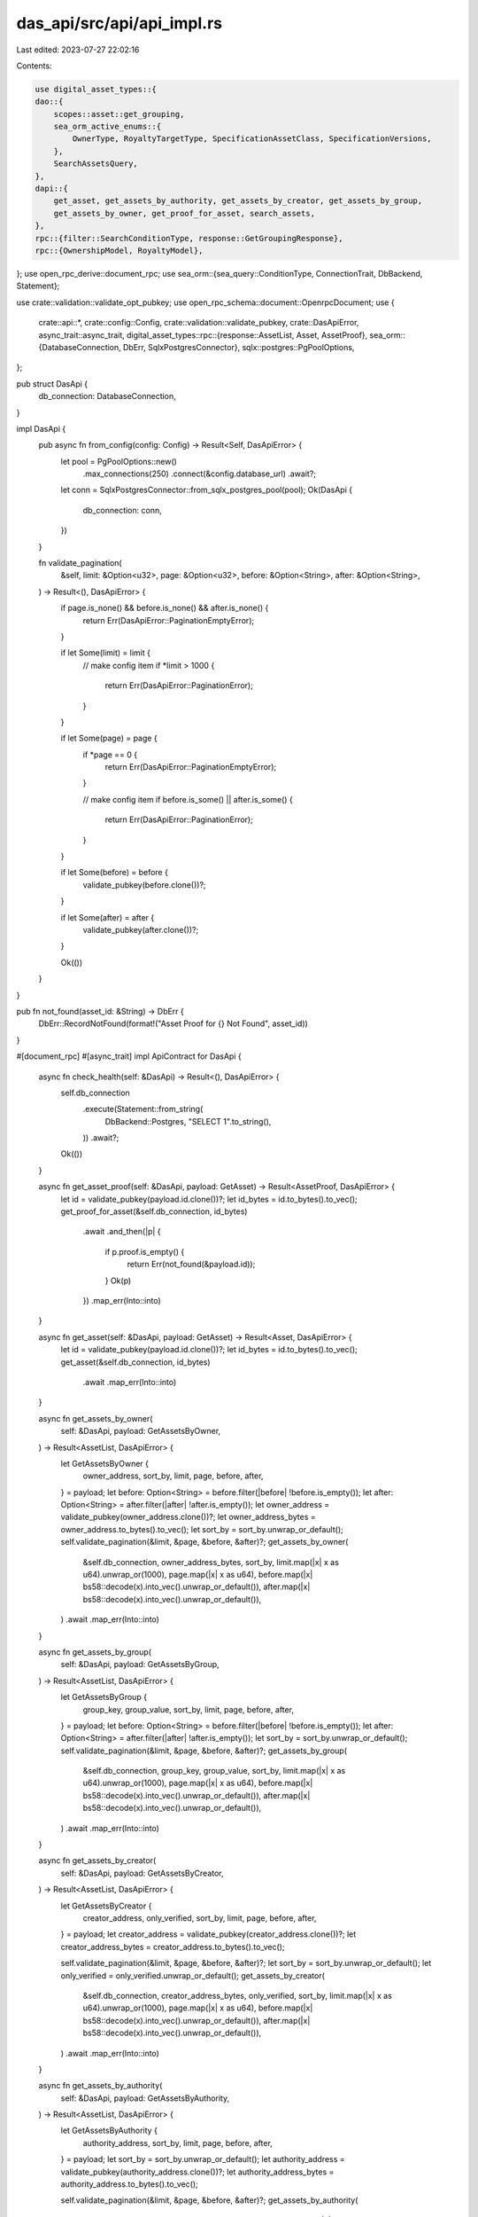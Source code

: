 das_api/src/api/api_impl.rs
===========================

Last edited: 2023-07-27 22:02:16

Contents:

.. code-block:: rs

    use digital_asset_types::{
    dao::{
        scopes::asset::get_grouping,
        sea_orm_active_enums::{
            OwnerType, RoyaltyTargetType, SpecificationAssetClass, SpecificationVersions,
        },
        SearchAssetsQuery,
    },
    dapi::{
        get_asset, get_assets_by_authority, get_assets_by_creator, get_assets_by_group,
        get_assets_by_owner, get_proof_for_asset, search_assets,
    },
    rpc::{filter::SearchConditionType, response::GetGroupingResponse},
    rpc::{OwnershipModel, RoyaltyModel},
};
use open_rpc_derive::document_rpc;
use sea_orm::{sea_query::ConditionType, ConnectionTrait, DbBackend, Statement};

use crate::validation::validate_opt_pubkey;
use open_rpc_schema::document::OpenrpcDocument;
use {
    crate::api::*,
    crate::config::Config,
    crate::validation::validate_pubkey,
    crate::DasApiError,
    async_trait::async_trait,
    digital_asset_types::rpc::{response::AssetList, Asset, AssetProof},
    sea_orm::{DatabaseConnection, DbErr, SqlxPostgresConnector},
    sqlx::postgres::PgPoolOptions,
};

pub struct DasApi {
    db_connection: DatabaseConnection,
}

impl DasApi {
    pub async fn from_config(config: Config) -> Result<Self, DasApiError> {
        let pool = PgPoolOptions::new()
            .max_connections(250)
            .connect(&config.database_url)
            .await?;

        let conn = SqlxPostgresConnector::from_sqlx_postgres_pool(pool);
        Ok(DasApi {
            db_connection: conn,
        })
    }

    fn validate_pagination(
        &self,
        limit: &Option<u32>,
        page: &Option<u32>,
        before: &Option<String>,
        after: &Option<String>,
    ) -> Result<(), DasApiError> {
        if page.is_none() && before.is_none() && after.is_none() {
            return Err(DasApiError::PaginationEmptyError);
        }

        if let Some(limit) = limit {
            // make config item
            if *limit > 1000 {
                return Err(DasApiError::PaginationError);
            }
        }

        if let Some(page) = page {
            if *page == 0 {
                return Err(DasApiError::PaginationEmptyError);
            }

            // make config item
            if before.is_some() || after.is_some() {
                return Err(DasApiError::PaginationError);
            }
        }

        if let Some(before) = before {
            validate_pubkey(before.clone())?;
        }

        if let Some(after) = after {
            validate_pubkey(after.clone())?;
        }

        Ok(())
    }
}

pub fn not_found(asset_id: &String) -> DbErr {
    DbErr::RecordNotFound(format!("Asset Proof for {} Not Found", asset_id))
}

#[document_rpc]
#[async_trait]
impl ApiContract for DasApi {
    async fn check_health(self: &DasApi) -> Result<(), DasApiError> {
        self.db_connection
            .execute(Statement::from_string(
                DbBackend::Postgres,
                "SELECT 1".to_string(),
            ))
            .await?;
        Ok(())
    }

    async fn get_asset_proof(self: &DasApi, payload: GetAsset) -> Result<AssetProof, DasApiError> {
        let id = validate_pubkey(payload.id.clone())?;
        let id_bytes = id.to_bytes().to_vec();
        get_proof_for_asset(&self.db_connection, id_bytes)
            .await
            .and_then(|p| {
                if p.proof.is_empty() {
                    return Err(not_found(&payload.id));
                }
                Ok(p)
            })
            .map_err(Into::into)
    }

    async fn get_asset(self: &DasApi, payload: GetAsset) -> Result<Asset, DasApiError> {
        let id = validate_pubkey(payload.id.clone())?;
        let id_bytes = id.to_bytes().to_vec();
        get_asset(&self.db_connection, id_bytes)
            .await
            .map_err(Into::into)
    }

    async fn get_assets_by_owner(
        self: &DasApi,
        payload: GetAssetsByOwner,
    ) -> Result<AssetList, DasApiError> {
        let GetAssetsByOwner {
            owner_address,
            sort_by,
            limit,
            page,
            before,
            after,
        } = payload;
        let before: Option<String> = before.filter(|before| !before.is_empty());
        let after: Option<String> = after.filter(|after| !after.is_empty());
        let owner_address = validate_pubkey(owner_address.clone())?;
        let owner_address_bytes = owner_address.to_bytes().to_vec();
        let sort_by = sort_by.unwrap_or_default();
        self.validate_pagination(&limit, &page, &before, &after)?;
        get_assets_by_owner(
            &self.db_connection,
            owner_address_bytes,
            sort_by,
            limit.map(|x| x as u64).unwrap_or(1000),
            page.map(|x| x as u64),
            before.map(|x| bs58::decode(x).into_vec().unwrap_or_default()),
            after.map(|x| bs58::decode(x).into_vec().unwrap_or_default()),
        )
        .await
        .map_err(Into::into)
    }

    async fn get_assets_by_group(
        self: &DasApi,
        payload: GetAssetsByGroup,
    ) -> Result<AssetList, DasApiError> {
        let GetAssetsByGroup {
            group_key,
            group_value,
            sort_by,
            limit,
            page,
            before,
            after,
        } = payload;
        let before: Option<String> = before.filter(|before| !before.is_empty());
        let after: Option<String> = after.filter(|after| !after.is_empty());
        let sort_by = sort_by.unwrap_or_default();
        self.validate_pagination(&limit, &page, &before, &after)?;
        get_assets_by_group(
            &self.db_connection,
            group_key,
            group_value,
            sort_by,
            limit.map(|x| x as u64).unwrap_or(1000),
            page.map(|x| x as u64),
            before.map(|x| bs58::decode(x).into_vec().unwrap_or_default()),
            after.map(|x| bs58::decode(x).into_vec().unwrap_or_default()),
        )
        .await
        .map_err(Into::into)
    }

    async fn get_assets_by_creator(
        self: &DasApi,
        payload: GetAssetsByCreator,
    ) -> Result<AssetList, DasApiError> {
        let GetAssetsByCreator {
            creator_address,
            only_verified,
            sort_by,
            limit,
            page,
            before,
            after,
        } = payload;
        let creator_address = validate_pubkey(creator_address.clone())?;
        let creator_address_bytes = creator_address.to_bytes().to_vec();

        self.validate_pagination(&limit, &page, &before, &after)?;
        let sort_by = sort_by.unwrap_or_default();
        let only_verified = only_verified.unwrap_or_default();
        get_assets_by_creator(
            &self.db_connection,
            creator_address_bytes,
            only_verified,
            sort_by,
            limit.map(|x| x as u64).unwrap_or(1000),
            page.map(|x| x as u64),
            before.map(|x| bs58::decode(x).into_vec().unwrap_or_default()),
            after.map(|x| bs58::decode(x).into_vec().unwrap_or_default()),
        )
        .await
        .map_err(Into::into)
    }

    async fn get_assets_by_authority(
        self: &DasApi,
        payload: GetAssetsByAuthority,
    ) -> Result<AssetList, DasApiError> {
        let GetAssetsByAuthority {
            authority_address,
            sort_by,
            limit,
            page,
            before,
            after,
        } = payload;
        let sort_by = sort_by.unwrap_or_default();
        let authority_address = validate_pubkey(authority_address.clone())?;
        let authority_address_bytes = authority_address.to_bytes().to_vec();

        self.validate_pagination(&limit, &page, &before, &after)?;
        get_assets_by_authority(
            &self.db_connection,
            authority_address_bytes,
            sort_by,
            limit.map(|x| x as u64).unwrap_or(1000),
            page.map(|x| x as u64),
            before.map(|x| bs58::decode(x).into_vec().unwrap_or_default()),
            after.map(|x| bs58::decode(x).into_vec().unwrap_or_default()),
        )
        .await
        .map_err(Into::into)
    }

    async fn search_assets(&self, payload: SearchAssets) -> Result<AssetList, DasApiError> {
        let SearchAssets {
            negate,
            /// Defaults to [ConditionType,
            condition_type,
            interface,
            owner_address,
            owner_type,
            creator_address,
            creator_verified,
            authority_address,
            grouping,
            delegate,
            frozen,
            supply,
            supply_mint,
            compressed,
            compressible,
            royalty_target_type,
            royalty_target,
            royalty_amount,
            burnt,
            sort_by,
            limit,
            page,
            before,
            after,
            json_uri,
        } = payload;
        // Deserialize search assets query
        self.validate_pagination(&limit, &page, &before, &after)?;
        let spec: Option<(SpecificationVersions, SpecificationAssetClass)> =
            interface.map(|x| x.into());
        let specification_version = spec.clone().map(|x| x.0);
        let specification_asset_class = spec.map(|x| x.1);
        let condition_type = condition_type.map(|x| match x {
            SearchConditionType::Any => ConditionType::Any,
            SearchConditionType::All => ConditionType::All,
        });
        let owner_address = validate_opt_pubkey(&owner_address)?;
        let creator_address = validate_opt_pubkey(&creator_address)?;

        let authority_address = validate_opt_pubkey(&authority_address)?;
        let supply_mint = validate_opt_pubkey(&supply_mint)?;
        let royalty_target = validate_opt_pubkey(&royalty_target)?;

        let owner_type = owner_type.map(|x| match x {
            OwnershipModel::Single => OwnerType::Single,
            OwnershipModel::Token => OwnerType::Token,
        });
        let royalty_target_type = royalty_target_type.map(|x| match x {
            RoyaltyModel::Creators => RoyaltyTargetType::Creators,
            RoyaltyModel::Fanout => RoyaltyTargetType::Fanout,
            RoyaltyModel::Single => RoyaltyTargetType::Single,
        });
        let saq = SearchAssetsQuery {
            negate,
            condition_type,
            specification_version,
            specification_asset_class,
            owner_address,
            owner_type,
            creator_address,
            creator_verified,
            authority_address,
            grouping,
            delegate,
            frozen,
            supply,
            supply_mint,
            compressed,
            compressible,
            royalty_target_type,
            royalty_target,
            royalty_amount,
            burnt,
            json_uri,
        };
        let sort_by = sort_by.unwrap_or_default();
        // Execute query
        search_assets(
            &self.db_connection,
            saq,
            sort_by,
            limit.map(|x| x as u64).unwrap_or(1000),
            page.map(|x| x as u64),
            before.map(|x| bs58::decode(x).into_vec().unwrap_or_default()),
            after.map(|x| bs58::decode(x).into_vec().unwrap_or_default()),
        )
        .await
        .map_err(Into::into)
    }

    async fn get_grouping(
        self: &DasApi,
        payload: GetGrouping,
    ) -> Result<GetGroupingResponse, DasApiError> {
        let GetGrouping {
            group_key,
            group_value,
        } = payload;
        let gs = get_grouping(&self.db_connection, group_key.clone(), group_value.clone()).await?;
        Ok(GetGroupingResponse {
            group_key,
            group_name: group_value,
            group_size: gs.size,
        })
    }
}



